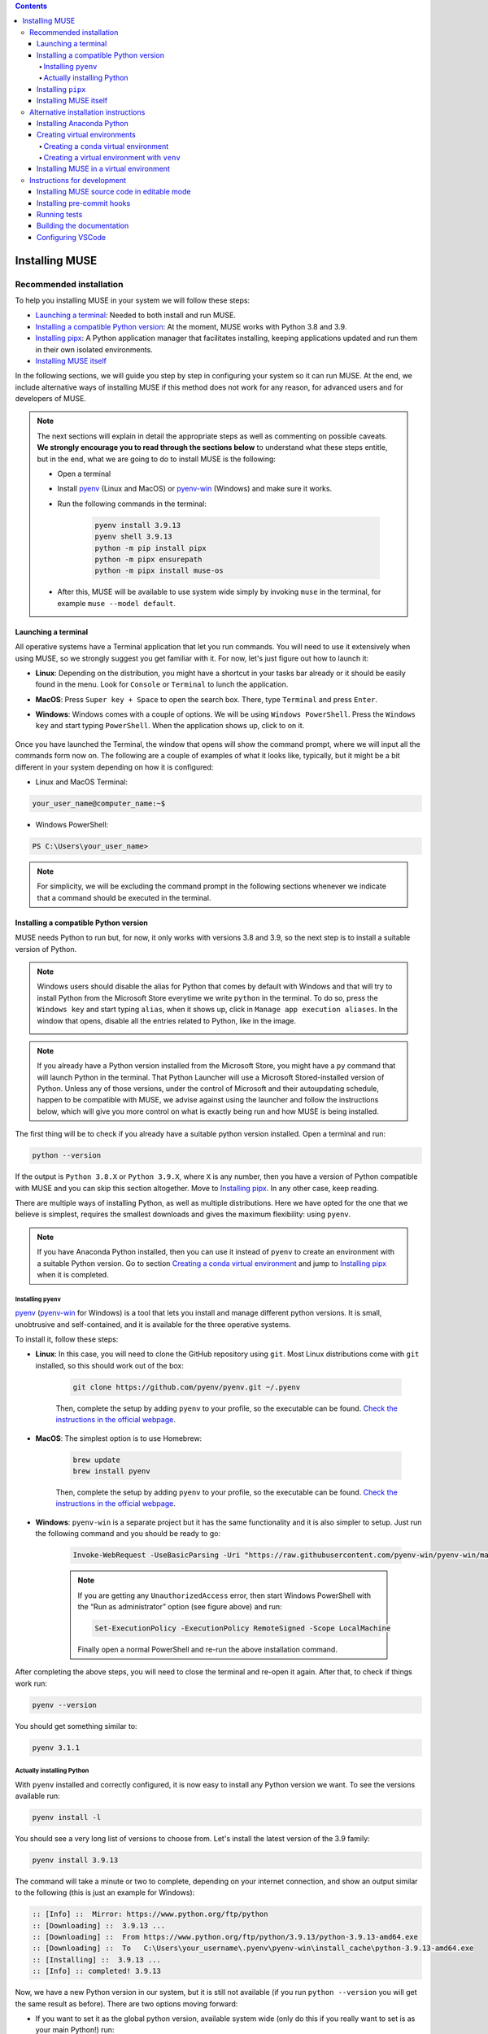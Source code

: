 
.. contents::

Installing MUSE
===============

Recommended installation
------------------------

To help you installing MUSE in your system we will follow these steps:

- `Launching a terminal`_: Needed to both install and run MUSE.
- `Installing a compatible Python version`_: At the moment, MUSE works with Python 3.8 and 3.9.
- `Installing pipx`_: A Python application manager that facilitates installing, keeping applications updated and run them in their own isolated environments.
- `Installing MUSE itself`_

In the following sections, we will guide you step by step in configuring your system so it can run MUSE. At the end, we include alternative ways of installing MUSE if this method does not work for any reason, for advanced users and for developers of MUSE.

.. note::

    The next sections will explain in detail the appropriate steps as well as commenting on possible caveats. **We strongly encourage you to read through the sections below** to understand what these steps entitle, but in the end, what we are going to do to install MUSE is the following:

    - Open a terminal
    - Install `pyenv <https://github.com/pyenv/pyenv>`_ (Linux and MacOS) or `pyenv-win <https://pyenv-win.github.io/pyenv-win/>`_ (Windows) and make sure it works.
    - Run the following commands in the terminal:

        .. code-block::

            pyenv install 3.9.13
            pyenv shell 3.9.13
            python -m pip install pipx
            python -m pipx ensurepath
            python -m pipx install muse-os

    - After this, MUSE will be available to use system wide simply by invoking ``muse`` in the terminal, for example ``muse --model default``.



Launching a terminal
~~~~~~~~~~~~~~~~~~~~

All operative systems have a Terminal application that let you run commands. You will need to use it extensively when using MUSE, so we strongly suggest you get familiar with it. For now, let's just figure out how to launch it:

- **Linux**: Depending on the distribution, you might have a shortcut in your tasks bar already or it should be easily found in the menu. Look for ``Console`` or ``Terminal`` to lunch the application.
- **MacOS**: Press ``Super key + Space`` to open the search box. There, type ``Terminal`` and press ``Enter``.
- **Windows**: Windows comes with a couple of options. We will be using ``Windows PowerShell``. Press the ``Windows key`` and start typing ``PowerShell``. When the application shows up, click to on it.

    .. image:: figures/launch_power_shell.png
       :width: 500
       :align: center
       :alt: Launching Windows PowerShell from the menu

Once you have launched the Terminal, the window that opens will show the command prompt, where we will input all the commands form now on. The following are a couple of examples of what it looks like, typically, but it might be a bit different in your system depending on how it is configured:

- Linux and MacOS Terminal:

.. code-block:: bash

    your_user_name@computer_name:~$

- Windows PowerShell:

.. code-block:: powershell

    PS C:\Users\your_user_name>

.. note::

    For simplicity, we will be excluding the command prompt in the following sections whenever we indicate that a command should be executed in the terminal.

Installing a compatible Python version
~~~~~~~~~~~~~~~~~~~~~~~~~~~~~~~~~~~~~~

MUSE needs Python to run but, for now, it only works with versions 3.8 and 3.9, so the next step is to install a suitable version of Python.

.. note::

    Windows users should disable the alias for Python that comes by default with Windows and that will try to install Python from the Microsoft Store everytime we write ``python`` in the terminal. To do so, press the ``Windows key`` and start typing ``alias``, when it shows up, click in ``Manage app execution aliases``. In the window that opens, disable all the entries related to Python, like in the image.

    .. image:: figures/disable_python_alias.png
        :width: 400
        :align: center
        :alt: Screen to disable the Python aliases defined by Windows.

.. note::

    If you already have a Python version installed from the Microsoft Store, you might have a ``py`` command that will launch Python in the terminal. That Python Launcher will use a Microsoft Stored-installed version of Python. Unless any of those versions, under the control of Microsoft and their autoupdating schedule, happen to be compatible with MUSE, we advise against using the launcher and follow the instructions below, which will give you more control on what is exactly being run and how MUSE is being installed. 

The first thing will be to check if you already have a suitable python version installed. Open a terminal and run:

.. code-block:: bash

    python --version

If the output is ``Python 3.8.X`` or ``Python 3.9.X``, where ``X`` is any number, then you have a version of Python compatible with MUSE and you can skip this section altogether. Move to `Installing pipx`_. In any other case, keep reading.

There are multiple ways of installing Python, as well as multiple distributions. Here we have opted for the one that we believe is simplest, requires the smallest downloads and gives the maximum flexibility: using ``pyenv``.

.. note::

    If you have Anaconda Python installed, then you can use it instead of ``pyenv`` to create an environment with a suitable Python version. Go to section `Creating a conda virtual environment`_ and jump to `Installing pipx`_ when it is completed.

Installing ``pyenv``
^^^^^^^^^^^^^^^^^^^^

`pyenv <https://github.com/pyenv/pyenv>`_ (`pyenv-win <https://pyenv-win.github.io/pyenv-win/>`_ for Windows) is a tool that lets you install and manage different python versions. It is small, unobtrusive and self-contained, and it is available for the three operative systems.

To install it, follow these steps:

- **Linux**: In this case, you will need to clone the GitHub repository using ``git``. Most Linux distributions come with ``git`` installed, so this should work out of the box:

    .. code-block:: bash

        git clone https://github.com/pyenv/pyenv.git ~/.pyenv

    Then, complete the setup by adding ``pyenv`` to your profile, so the executable can be found. `Check the instructions in the official webpage <https://github.com/pyenv/pyenv#set-up-your-shell-environment-for-pyenv>`_.

- **MacOS**: The simplest option is to use Homebrew:

    .. code-block:: bash

        brew update
        brew install pyenv

    Then, complete the setup by adding ``pyenv`` to your profile, so the executable can be found. `Check the instructions in the official webpage <https://github.com/pyenv/pyenv#set-up-your-shell-environment-for-pyenv>`_.

- **Windows**: ``pyenv-win`` is a separate project but it has the same functionality and it is also simpler to setup. Just run the following command and you should be ready to go:

    .. code-block:: powershell

        Invoke-WebRequest -UseBasicParsing -Uri "https://raw.githubusercontent.com/pyenv-win/pyenv-win/master/pyenv-win/install-pyenv-win.ps1" -OutFile "./install-pyenv-win.ps1"; &"./install-pyenv-win.ps1"

    .. note::

        If you are getting any ``UnauthorizedAccess`` error, then start Windows PowerShell with the “Run as administrator” option (see figure above) and run:

        .. code-block:: powershell

            Set-ExecutionPolicy -ExecutionPolicy RemoteSigned -Scope LocalMachine

        Finally open a normal PowerShell and re-run the above installation command.

After completing the above steps, you will need to close the terminal and re-open it again. After that, to check if things work run:

.. code-block:: bash

    pyenv --version

You should get something similar to:

.. code-block:: output

    pyenv 3.1.1

Actually installing Python
^^^^^^^^^^^^^^^^^^^^^^^^^^

With ``pyenv`` installed and correctly configured, it is now easy to install any Python version we want. To see the versions available run:

.. code-block:: bash

    pyenv install -l

You should see a very long list of versions to choose from. Let's install the latest version of the 3.9 family:

.. code-block:: bash

    pyenv install 3.9.13

The command will take a minute or two to complete, depending on your internet connection, and show an output similar to the following (this is just an example for Windows):

.. code-block:: output

    :: [Info] ::  Mirror: https://www.python.org/ftp/python
    :: [Downloading] ::  3.9.13 ...
    :: [Downloading] ::  From https://www.python.org/ftp/python/3.9.13/python-3.9.13-amd64.exe
    :: [Downloading] ::  To   C:\Users\your_username\.pyenv\pyenv-win\install_cache\python-3.9.13-amd64.exe
    :: [Installing] ::  3.9.13 ...
    :: [Info] :: completed! 3.9.13

Now, we have a new Python version in our system, but it is still not available (if you run ``python --version`` you will get the same result as before). There are two options moving forward:

- If you want to set it as the global python version, available system wide (only do this if you really want to set is as your main Python!) run:

    .. code-block:: bash

        pyenv global 3.9.13

- If you just want it momentarily to install MUSE run instead the following command:

    .. code-block:: bash

        pyenv shell 3.9.13

In both cases, if you run ``python --version`` afterwards, you should get ``Python 3.9.13``.

Installing ``pipx``
~~~~~~~~~~~~~~~~~~~

Next we need to install ``pipx``, a Python application manager that facilitates installing, keeping applications updated and run them in their own isolated environments. We could skip this step and install MUSE directly, but that will risk to have conflicting dependencies in the future if you install any other application, breaking your MUSE installation, and we do not want that to happen.

The installation instructions for ``pipx`` can be found in the `official webpage <https://pypa.github.io/pipx/installation/>`_ specific for the three operative systems. The following instructions, however, should work for the three cases:

.. code-block:: bash

    python -m pip install pipx
    python -m pipx ensurepath

Make sure you run these commands with a compatible Python version, as described in the previous section. If for whatever reason, this does not work, follow the system specific instructions in the webpage.

Installing MUSE itself
~~~~~~~~~~~~~~~~~~~~~~

With all the system prepared, installing MUSE is the easiest part:

.. code-block:: bash

    python -m pipx install muse-os

As above, make sure you run this command with the appropriate Python version.

And that is all! Now, MUSE should be available system wide simply by running ``muse`` in the terminal. For example, open a new terminal and run:

.. code-block:: bash

    muse --model default

This will run a default, example model, completing after reaching year 2050. The following are the last few lines of the simulation:

.. code-block::

    ...
    -- 2023-07-20 13:45:25 - muse.demand_share - INFO
    Computing demand_share: default

    -- 2023-07-20 13:45:25 - muse.production - INFO
    Computing production: share

    -- 2023-07-20 13:45:25 - muse.mca - WARNING
    Check growth constraints for wind.

    -- 2023-07-20 13:45:25 - muse.mca - INFO
    Finish simulation year 2050!


Alternative installation instructions
-------------------------------------

If you don't want to use ``pyenv`` or ``pipx``, or if you are having trouble with those tools, there are a couple of alternatives.

Installing Anaconda Python
~~~~~~~~~~~~~~~~~~~~~~~~~~

We have chosen ``pyenv`` above because it is extremely lightweight and unobtrusive with your operative system. However, you might want to consider a more fully fledged Python distribution like Anaconda, specially if your work involved non-python packages or a lot of data science and machine learning tools.

Regardless of the reason, if you want to follow this route just go to the official `Anaconda webpage <https://www.anaconda.com/>`_ and download and install a version appropriate for your operative system. Do not worry about the Python version as ``conda`` will let you choose that when creating a virtual environment.

The installer should guide you step by step on the process of installing Anaconda and configuring your system to use it as your Python installation.

Creating virtual environments
~~~~~~~~~~~~~~~~~~~~~~~~~~~~~

Although not strictly necessary, **creating a virtual environment is highly recommended** regardless of how you installed Python. It will isolate users and developers from changes occurring on their operating system, and from conflicts between python packages and it ensures reproducibility from day to day.

Using ``pipx`` ensures that each application it installs has its own virtual environment, running it under the hood. However, you can explicitly create and manage the virtual environment if you prefer.

Creating a ``conda`` virtual environment
^^^^^^^^^^^^^^^^^^^^^^^^^^^^^^^^^^^^^^^^

This option is available only if you installed Anaconda Python. Depending on the settings you used when installing Anaconda and your operative system, you might have ``conda`` available in your normal terminal or you might need to use the Anaconda Prompt.

``conda`` not only lets you create a virtual environment but also selecting which python version to use within, independently of the version of Anaconda Python installed, which means it can be an alternative to ``pyenv`` if it happens that you already have Anaconda installed in your system.

To create an environment called ``muse_env`` run:

.. code-block:: bash

    conda create -n muse_env python=3.9

Now, you can activate the environment with:

.. code-block:: bash

    conda activate muse_env

Later, to recover the system-wide "normal" python, deactivate the environment with:

.. code-block:: bash

    conda deactivate

Creating a virtual environment with ``venv``
^^^^^^^^^^^^^^^^^^^^^^^^^^^^^^^^^^^^^^^^^^^^

Modern Python versions, regardless of their origin, come with a built in tool to create virtual environments, ``venv``. However, contrary to ``conda`` it does not let you select the version of Python that will be used - it will be the same one you are using to create the environment. Therefore, you still need to make sure your version of Python is compatible with MUSE. You can check it with ``python --version``.

Another caveat is that the virtual environment will be created in a specific folder, so whenever you want to use it in the future, you will need to remember in what folder it was created and activate the environment from there.

You can create a virtual environment with:

.. code-block:: bash

    python -m venv venv

And then you activate the environment with:

- Linux:

    .. code-block:: bash

        source venv/bin/activate

- MacOS:

    .. code-block:: zsh

        . venv/bin/activate

- Windows:

    .. code-block:: powershell

        venv\Scripts\Activate.ps1

Later, to recover the system-wide "normal" python, deactivate the environment with:

.. code-block:: bash

    deactivate

Installing MUSE in a virtual environment
~~~~~~~~~~~~~~~~~~~~~~~~~~~~~~~~~~~~~~~~

Regardless of the method used, **once it has been created and activated**, you can install ``MUSE`` within using:

.. code-block:: bash

    python -m pip install muse-os

And then use it by invoking ``muse`` with the relevant input arguments. Keep in mind that, contrary to using ``pipx``, in this case **you will need to manually activate the environment every time you want to use MUSE**.

Instructions for development
----------------------------

Developers of MUSE will need to have the version control tool ``git`` installed in their system and be familiar with its usage. The `Introduction to Git and GitHub for software development <https://imperialcollegelondon.github.io/introductory_grad_school_git_course/>`_ course created by `Imperial RSE Team <https://www.imperial.ac.uk/admin-services/ict/self-service/research-support/rcs/service-offering/research-software-engineering/>`_ can be a good place to start.

Installing MUSE source code in editable mode
~~~~~~~~~~~~~~~~~~~~~~~~~~~~~~~~~~~~~~~~~~~~

Once you have ``git`` in your system, clone MUSE repository with:

.. code-block:: bash

    git clone https://github.com/SGIModel/MUSE_OS.git

Then, we will create a virtual environment, either using ``conda`` or using ``venv`` as explained above, and install MUSE within the environment:

.. code-block:: bash

    cd MUSE_OS
    # 1- Create virtual environment
    # 2- Activate virtual environment
    # 3- Finally, install MUSE in editable mode with:
    python -m pip install -e .[dev,doc]

Depending on your system, you might need to add quotation marks around ``[dev,doc]`` as in ``"[dev,doc]"``. This will install MUSE and all the dependencies required for its development. The downloaded code can be modified and the changes will be automatically reflected in the environment.

Installing pre-commit hooks
~~~~~~~~~~~~~~~~~~~~~~~~~~~

To ensure the consistency of the code with other developers, install the pre-commit hooks, which will run a series of checks whenever there is a new commit:

.. code-block:: bash

    python -m pip install pre-commit
    pre-commit install

Running tests
~~~~~~~~~~~~~

In the developing phase, MUSE can also be used to run test cases to check that the model would reproduce expected results from a defined set of input data. Tests can be run with the command [pytest](https://docs.pytest.org/en/latest/), from the testing framework of the same name.

Within the ``MUSE-OS`` directory, just run:

.. code-block:: bash

    python -m pytest

Building the documentation
~~~~~~~~~~~~~~~~~~~~~~~~~~

The documentation can be built with Sphinx:

.. code-block:: bash

    python -m sphinx -b html docs docs/build

This command will use ``pandoc`` under the hood, which might not be available in your system. If that were the case, install it `following the instructions in the official webpage <https://pandoc.org/installing.html>`_.

The main page for the documentation can then be found at ``docs/build/html/index.html`` and the file can viewed from any web browser.

Configuring VSCode
~~~~~~~~~~~~~~~~~~

`VSCode <https://code.visualstudio.com/>`_ users will find that the repository is setup with default settings file.  Users will still need to `choose the virtual environment <https://code.visualstudio.com/docs/python/environments#_select-and-activate-an-environment>`_, or conda environment where to run the code. This will change the ``.vscode/settings.json`` file and add a user-specific path to it. Users should try and avoid committing changes to ``.vscode/settings.json`` indiscriminately.
